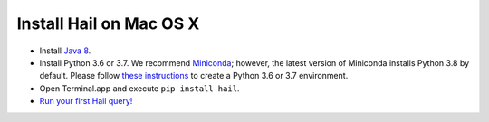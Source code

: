 ========================
Install Hail on Mac OS X
========================

- Install `Java 8 <https://www.oracle.com/java/technologies/javase/javase-jdk8-downloads.html>`__.
- Install Python 3.6 or 3.7. We recommend `Miniconda <https://docs.conda.io/en/latest/miniconda.html#macosx-installers>`__; however, the latest version of Miniconda installs Python 3.8 by default. Please follow `these instructions <https://docs.conda.io/projects/conda/en/latest/user-guide/tasks/manage-environments.html#creating-an-environment-with-commands>`__ to create a Python 3.6 or 3.7 environment.
- Open Terminal.app and execute ``pip install hail``.
- `Run your first Hail query! <try.rst>`__
